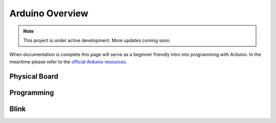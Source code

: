 Arduino Overview
================

.. note::

   This project is under active development. More updates coming soon.


When documentation is complete this page will serve as a beginner friendly intro into programming with Arduino. In the meantime please refer to the `official Arduino resources <https://www.arduino.cc/reference/en/>`__.

Physical Board
--------------

Programming
-----------

Blink
-----